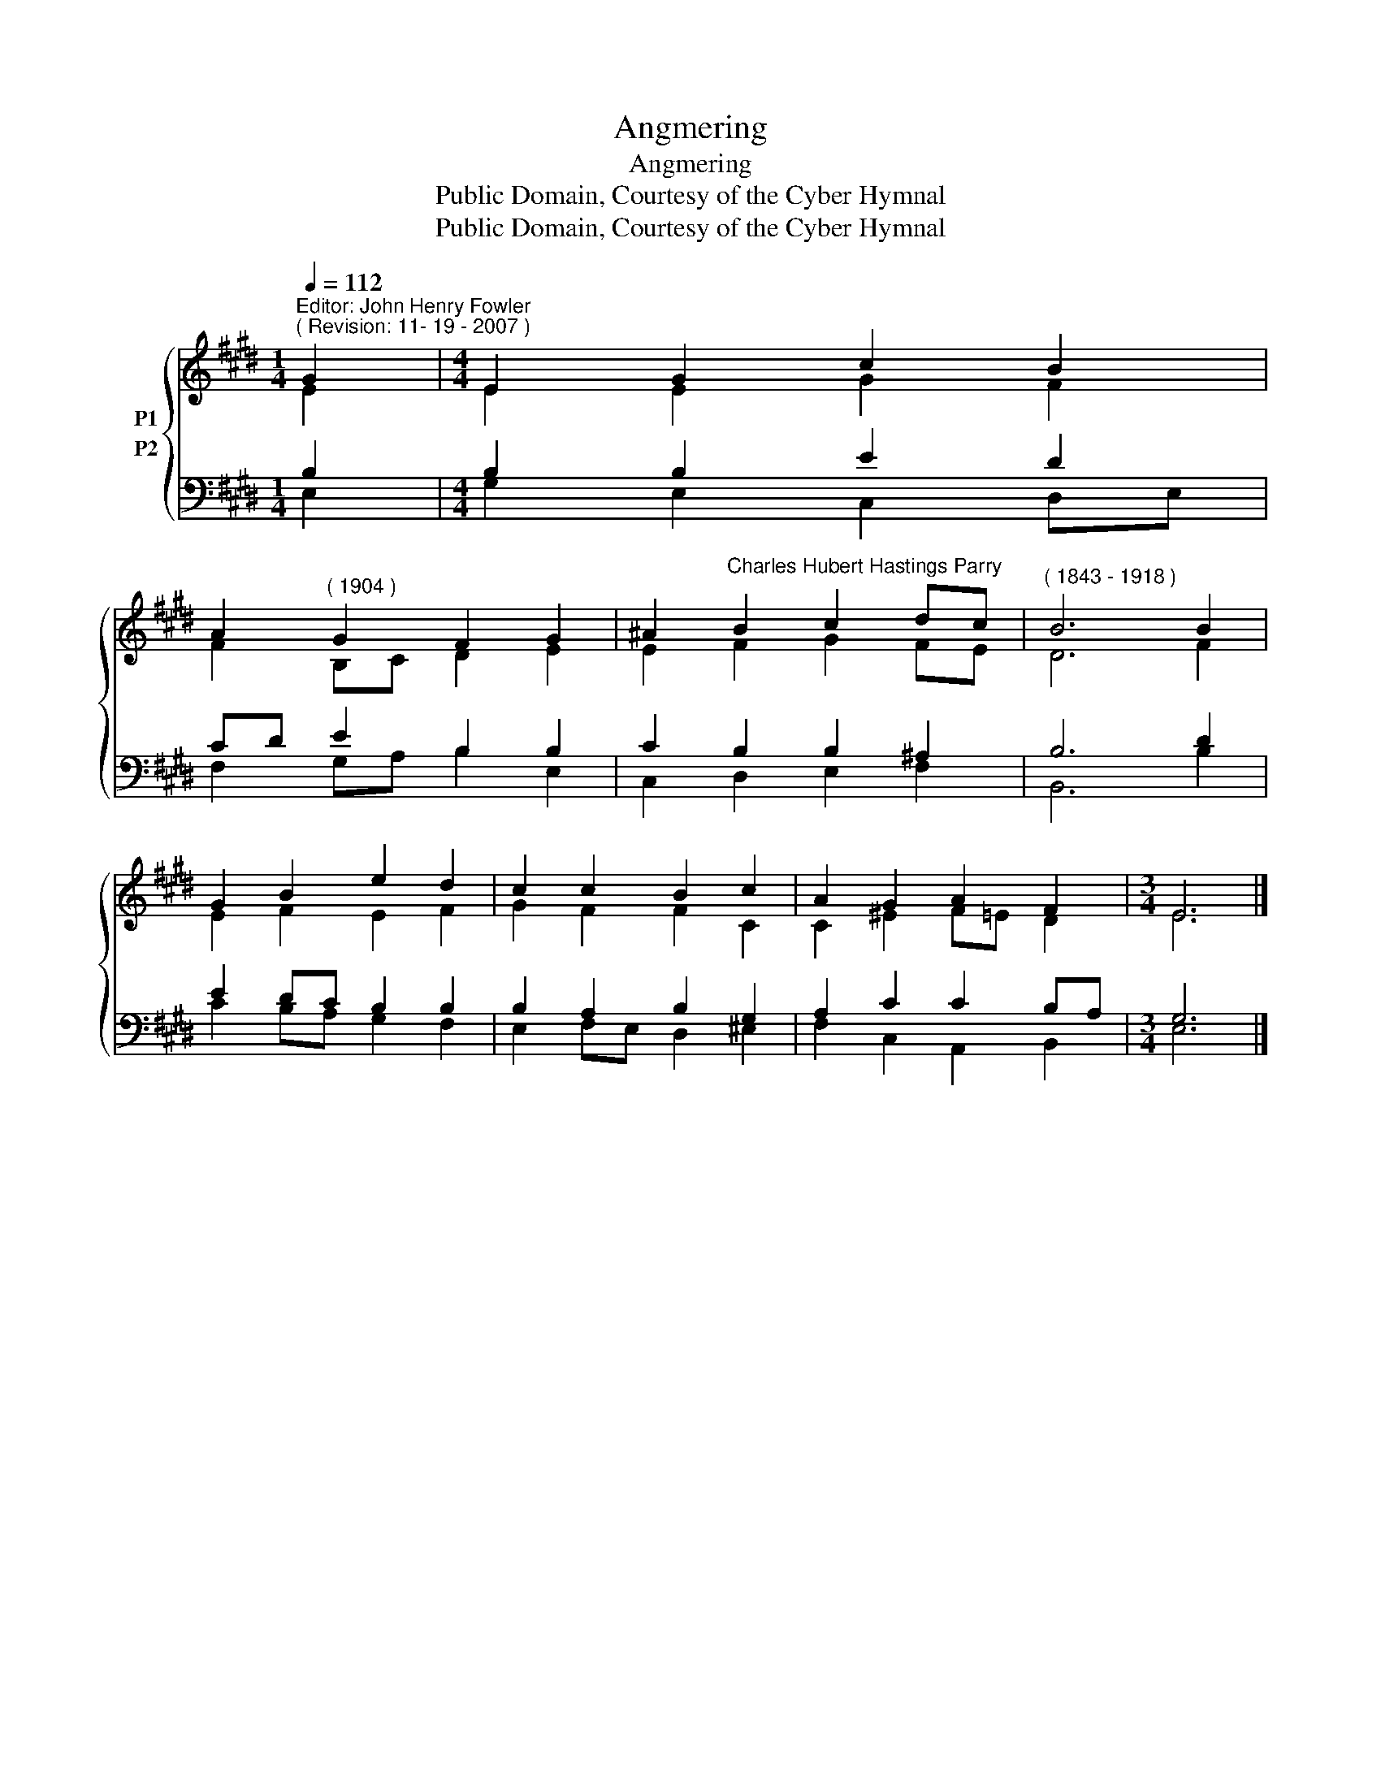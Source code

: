 X:1
T:Angmering
T:Angmering
T:Public Domain, Courtesy of the Cyber Hymnal
T:Public Domain, Courtesy of the Cyber Hymnal
Z:Public Domain, Courtesy of the Cyber Hymnal
%%score { ( 1 2 ) ( 3 4 ) }
L:1/8
Q:1/4=112
M:1/4
K:E
V:1 treble nm="P1"
V:2 treble 
V:3 bass nm="P2"
V:4 bass 
V:1
"^Editor: John Henry Fowler""^( Revision: 11- 19 - 2007 )" G2 |[M:4/4] E2 G2 c2 B2 | %2
 A2"^( 1904 )" G2 F2 G2 | ^A2"^Charles Hubert Hastings Parry" B2 c2 dc |"^( 1843 - 1918 )" B6 B2 | %5
 G2 B2 e2 d2 | c2 c2 B2 c2 | A2 G2 A2 F2 |[M:3/4] E6 |] %9
V:2
 E2 |[M:4/4] E2 E2 G2 F2 | F2 B,C D2 E2 | E2 F2 G2 FE | D6 F2 | E2 F2 E2 F2 | G2 F2 F2 C2 | %7
 C2 ^E2 F=E D2 |[M:3/4] E6 |] %9
V:3
 B,2 |[M:4/4] B,2 B,2 E2 D2 | CD E2 B,2 B,2 | C2 B,2 B,2 ^A,2 | B,6 D2 | E2 DC B,2 B,2 | %6
 B,2 A,2 B,2 G,2 | A,2 C2 C2 B,A, |[M:3/4] G,6 |] %9
V:4
 E,2 |[M:4/4] G,2 E,2 C,2 D,E, | F,2 G,A, B,2 E,2 | C,2 D,2 E,2 F,2 | B,,6 B,2 | C2 B,A, G,2 F,2 | %6
 E,2 F,E, D,2 ^E,2 | F,2 C,2 A,,2 B,,2 |[M:3/4] E,6 |] %9

